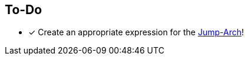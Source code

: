 == To-Do
===========
- [*] Create an appropriate expression for the https://altedu2.github.io/The-Adopted-Stabber/dev.html#truethe-jump-arch[Jump-Arch]!
===========